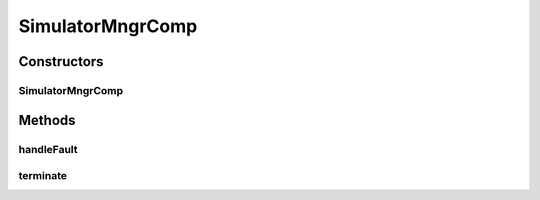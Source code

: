 .. java:import:: java.util HashMap

.. java:import:: java.util Map

.. java:import:: java.util Set

.. java:import:: org.javatuples Pair

.. java:import:: org.slf4j Logger

.. java:import:: org.slf4j LoggerFactory

.. java:import:: se.sics.kompics.config Config

.. java:import:: se.sics.kompics.config ConfigUpdate

.. java:import:: se.sics.kompics.network Msg

.. java:import:: se.sics.kompics.network Network

.. java:import:: se.sics.kompics.simulator SimulationScenario

.. java:import:: se.sics.kompics.simulator.core SimulatorComp

.. java:import:: se.sics.kompics.simulator.core SimulatorControlPort

.. java:import:: se.sics.kompics.simulator.core SimulatorPort

.. java:import:: se.sics.kompics.simulator.events.system SetupEvent

.. java:import:: se.sics.kompics.simulator.events TerminateExperiment

.. java:import:: se.sics.kompics.simulator.events.system KillNodeEvent

.. java:import:: se.sics.kompics.simulator.events.system StartNodeEvent

.. java:import:: se.sics.kompics.simulator.network.identifier DestinationHostSelector

.. java:import:: se.sics.kompics.simulator.network.identifier Identifier

.. java:import:: se.sics.kompics.simulator.network.identifier IdentifierExtractor

.. java:import:: se.sics.kompics.simulator.network.identifier.impl SocketIdExtractor

.. java:import:: se.sics.kompics.timer Timer

SimulatorMngrComp
=================

.. java:package:: se.sics.kompics.simulator.core.impl
   :noindex:

.. java:type:: public class SimulatorMngrComp extends ComponentDefinition implements SimulatorComp

   :author: Alex Ormenisan

Constructors
------------
SimulatorMngrComp
^^^^^^^^^^^^^^^^^

.. java:constructor:: public SimulatorMngrComp(SimulatorMngrInit init)
   :outertype: SimulatorMngrComp

Methods
-------
handleFault
^^^^^^^^^^^

.. java:method:: @Override public Fault.ResolveAction handleFault(Fault fault)
   :outertype: SimulatorMngrComp

terminate
^^^^^^^^^

.. java:method:: public void terminate()
   :outertype: SimulatorMngrComp

